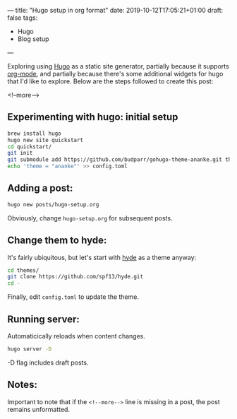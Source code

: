 ---
title: "Hugo setup in org format"
date: 2019-10-12T17:05:21+01:00
draft: false
tags:
- Hugo
- Blog setup
---

Exploring using [[https://gohugo.io][Hugo]] as a static site generator, partially because it supports
[[https://orgmode.org][org-mode]], and partially because there's some additional widgets for hugo that
I'd like to explore.  Below are the steps followed to create this post:

 <!--more-->

** Experimenting with hugo: initial setup
#+BEGIN_SRC bash
brew install hugo
hugo new site quickstart
cd quickstart/
git init
git submodule add https://github.com/budparr/gohugo-theme-ananke.git themes/ananke
echo 'theme = "ananke"' >> config.toml
#+END_SRC

** Adding a post:

 #+BEGIN_SRC bash
 hugo new posts/hugo-setup.org
 #+END_SRC

Obviously, change ~hugo-setup.org~ for subsequent posts.

** Change them to hyde:

It's fairly ubiquitous, but let's start with [[https://themes.gohugo.io/hyde/][hyde]] as a theme anyway:

#+BEGIN_SRC bash
cd themes/
git clone https://github.com/spf13/hyde.git
cd -
#+END_SRC

Finally, edit ~config.toml~ to update the theme.

** Running server:

 Automaticically reloads when content changes.

 #+BEGIN_SRC bash
 hugo server -D
 #+END_SRC

 -D flag includes draft posts.

** Notes:

 Important to note that if the ~<!--more-->~ line is missing in a post, the post remains unformatted.

